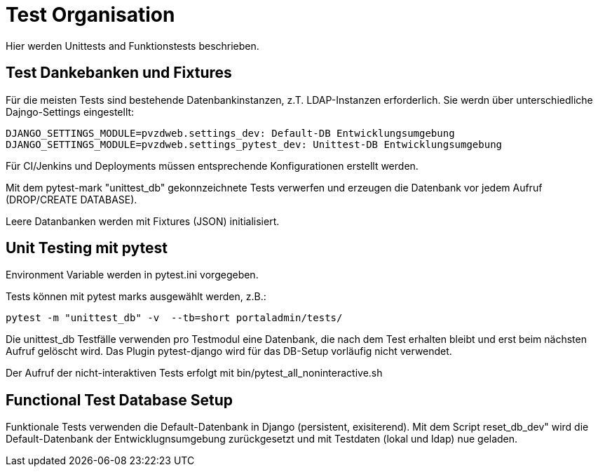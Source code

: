 = Test Organisation

Hier werden Unittests and Funktionstests beschrieben.

== Test Dankebanken und Fixtures

Für die meisten Tests sind bestehende Datenbankinstanzen, z.T. LDAP-Instanzen erforderlich.
Sie werdn über unterschiedliche Dajngo-Settings eingestellt:

    DJANGO_SETTINGS_MODULE=pvzdweb.settings_dev: Default-DB Entwicklungsumgebung
    DJANGO_SETTINGS_MODULE=pvzdweb.settings_pytest_dev: Unittest-DB Entwicklungsumgebung

Für CI/Jenkins und Deployments müssen entsprechende Konfigurationen erstellt werden.

Mit dem pytest-mark "unittest_db" gekonnzeichnete Tests verwerfen und erzeugen die Datenbank vor jedem Aufruf (DROP/CREATE DATABASE).

Leere Datanbanken werden mit Fixtures (JSON) initialisiert.


== Unit Testing mit pytest

Environment Variable werden in pytest.ini vorgegeben.

Tests können mit pytest marks ausgewählt werden, z.B.:

     pytest -m "unittest_db" -v  --tb=short portaladmin/tests/


Die unittest_db Testfälle verwenden pro Testmodul eine Datenbank, die nach dem Test erhalten bleibt und erst beim nächsten Aufruf gelöscht wird.
Das Plugin pytest-django wird für das DB-Setup vorläufig nicht verwendet.

Der Aufruf der nicht-interaktiven Tests erfolgt mit bin/pytest_all_noninteractive.sh



== Functional Test Database Setup

Funktionale Tests verwenden die Default-Datenbank in Django (persistent, exisiterend).
Mit dem Script reset_db_dev" wird die Default-Datenbank der Entwicklugnsumgebung zurückgesetzt und mit Testdaten (lokal und ldap) nue geladen.

